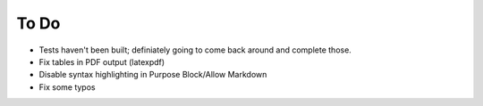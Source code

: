 To Do
^^^^^

* Tests haven't been built; definiately going to come back around and complete those.
* Fix tables in PDF output (latexpdf)
* Disable syntax highlighting in Purpose Block/Allow Markdown
* Fix some typos
